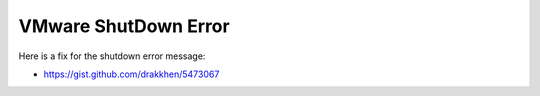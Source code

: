 *********************
VMware ShutDown Error
*********************

Here is a fix for the shutdown error message:

* https://gist.github.com/drakkhen/5473067
